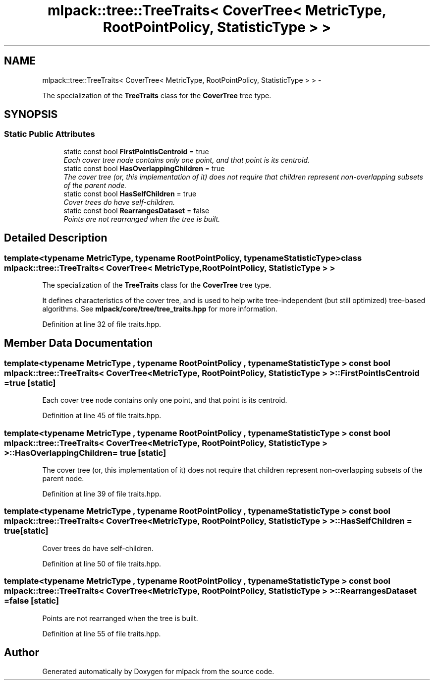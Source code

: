 .TH "mlpack::tree::TreeTraits< CoverTree< MetricType, RootPointPolicy, StatisticType > >" 3 "Sat Mar 14 2015" "Version 1.0.12" "mlpack" \" -*- nroff -*-
.ad l
.nh
.SH NAME
mlpack::tree::TreeTraits< CoverTree< MetricType, RootPointPolicy, StatisticType > > \- 
.PP
The specialization of the \fBTreeTraits\fP class for the \fBCoverTree\fP tree type\&.  

.SH SYNOPSIS
.br
.PP
.SS "Static Public Attributes"

.in +1c
.ti -1c
.RI "static const bool \fBFirstPointIsCentroid\fP = true"
.br
.RI "\fIEach cover tree node contains only one point, and that point is its centroid\&. \fP"
.ti -1c
.RI "static const bool \fBHasOverlappingChildren\fP = true"
.br
.RI "\fIThe cover tree (or, this implementation of it) does not require that children represent non-overlapping subsets of the parent node\&. \fP"
.ti -1c
.RI "static const bool \fBHasSelfChildren\fP = true"
.br
.RI "\fICover trees do have self-children\&. \fP"
.ti -1c
.RI "static const bool \fBRearrangesDataset\fP = false"
.br
.RI "\fIPoints are not rearranged when the tree is built\&. \fP"
.in -1c
.SH "Detailed Description"
.PP 

.SS "template<typename MetricType, typename RootPointPolicy, typename StatisticType>class mlpack::tree::TreeTraits< CoverTree< MetricType, RootPointPolicy, StatisticType > >"
The specialization of the \fBTreeTraits\fP class for the \fBCoverTree\fP tree type\&. 

It defines characteristics of the cover tree, and is used to help write tree-independent (but still optimized) tree-based algorithms\&. See \fBmlpack/core/tree/tree_traits\&.hpp\fP for more information\&. 
.PP
Definition at line 32 of file traits\&.hpp\&.
.SH "Member Data Documentation"
.PP 
.SS "template<typename MetricType , typename RootPointPolicy , typename StatisticType > const bool \fBmlpack::tree::TreeTraits\fP< \fBCoverTree\fP< MetricType, RootPointPolicy, StatisticType > >::FirstPointIsCentroid = true\fC [static]\fP"

.PP
Each cover tree node contains only one point, and that point is its centroid\&. 
.PP
Definition at line 45 of file traits\&.hpp\&.
.SS "template<typename MetricType , typename RootPointPolicy , typename StatisticType > const bool \fBmlpack::tree::TreeTraits\fP< \fBCoverTree\fP< MetricType, RootPointPolicy, StatisticType > >::HasOverlappingChildren = true\fC [static]\fP"

.PP
The cover tree (or, this implementation of it) does not require that children represent non-overlapping subsets of the parent node\&. 
.PP
Definition at line 39 of file traits\&.hpp\&.
.SS "template<typename MetricType , typename RootPointPolicy , typename StatisticType > const bool \fBmlpack::tree::TreeTraits\fP< \fBCoverTree\fP< MetricType, RootPointPolicy, StatisticType > >::HasSelfChildren = true\fC [static]\fP"

.PP
Cover trees do have self-children\&. 
.PP
Definition at line 50 of file traits\&.hpp\&.
.SS "template<typename MetricType , typename RootPointPolicy , typename StatisticType > const bool \fBmlpack::tree::TreeTraits\fP< \fBCoverTree\fP< MetricType, RootPointPolicy, StatisticType > >::RearrangesDataset = false\fC [static]\fP"

.PP
Points are not rearranged when the tree is built\&. 
.PP
Definition at line 55 of file traits\&.hpp\&.

.SH "Author"
.PP 
Generated automatically by Doxygen for mlpack from the source code\&.
